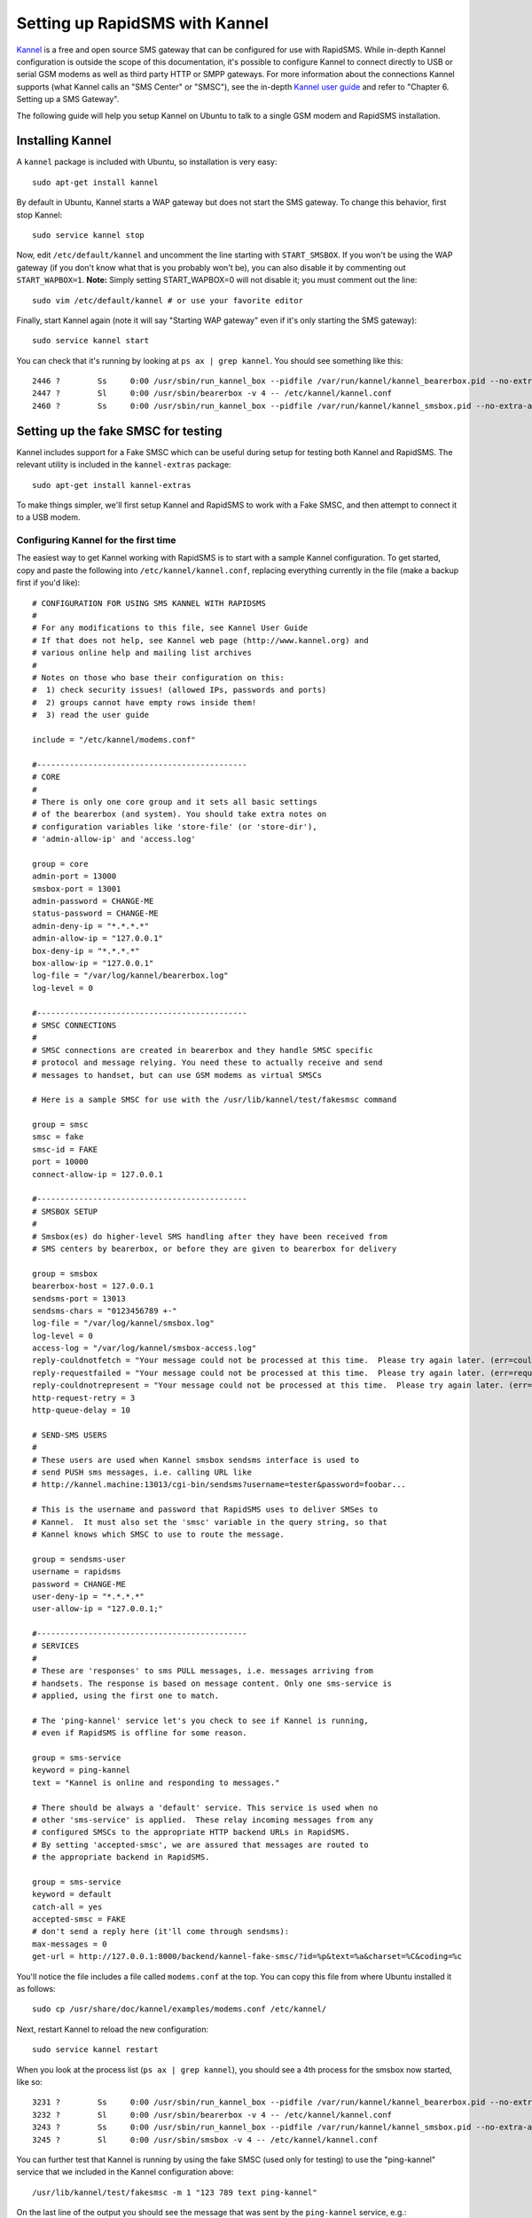 .. _kannel-backend:
.. _kannel_configuration:

===============================
Setting up RapidSMS with Kannel
===============================

`Kannel <http://www.kannel.org/>`_ is a free and open source SMS gateway that
can  be configured for use with RapidSMS.  While in-depth Kannel configuration
is outside the scope of this documentation, it's possible to configure Kannel
to connect directly to USB or serial GSM modems as well as third party HTTP or
SMPP gateways.  For more information about the connections Kannel supports
(what Kannel calls an "SMS Center" or "SMSC"), see the in-depth `Kannel user
guide <http://www.kannel.org/userguide.shtml>`_ and refer to  "Chapter 6.
Setting up a SMS Gateway".

The following guide will help you setup Kannel on Ubuntu to talk to a single GSM
modem and RapidSMS installation.

Installing Kannel
=================

A ``kannel`` package is included with Ubuntu, so installation is very easy::

    sudo apt-get install kannel

By default in Ubuntu, Kannel starts a WAP gateway but does not start the SMS
gateway.  To change this behavior, first stop Kannel::

    sudo service kannel stop

Now, edit ``/etc/default/kannel`` and uncomment the line starting with
``START_SMSBOX``. If you won't be using the WAP gateway (if you don't know what
that is you probably won't be), you can also disable it by commenting out
``START_WAPBOX=1``. **Note:** Simply setting START_WAPBOX=0 will not disable it;
you must comment out the line::

    sudo vim /etc/default/kannel # or use your favorite editor

Finally, start Kannel again (note it will say "Starting WAP gateway" even if it's
only starting the SMS gateway)::

    sudo service kannel start

You can check that it's running by looking at ``ps ax | grep kannel``.  You
should see something like this::

    2446 ?        Ss     0:00 /usr/sbin/run_kannel_box --pidfile /var/run/kannel/kannel_bearerbox.pid --no-extra-args /usr/sbin/bearerbox -v 4 -- /etc/kannel/kannel.conf
    2447 ?        Sl     0:00 /usr/sbin/bearerbox -v 4 -- /etc/kannel/kannel.conf
    2460 ?        Ss     0:00 /usr/sbin/run_kannel_box --pidfile /var/run/kannel/kannel_smsbox.pid --no-extra-args /usr/sbin/smsbox -v 4 -- /etc/kannel/kannel.conf

Setting up the fake SMSC for testing
====================================

Kannel includes support for a Fake SMSC which can be useful during setup for
testing both Kannel and RapidSMS.  The relevant utility is included in the
``kannel-extras`` package::

    sudo apt-get install kannel-extras

To make things simpler, we'll first setup Kannel and RapidSMS to work with a
Fake SMSC, and then attempt to connect it to a USB modem.

Configuring Kannel for the first time
-------------------------------------

The easiest way to get Kannel working with RapidSMS is to start with a sample
Kannel configuration.  To get started, copy and paste the following into
``/etc/kannel/kannel.conf``, replacing everything currently in the file (make
a backup first if you'd like)::

    # CONFIGURATION FOR USING SMS KANNEL WITH RAPIDSMS
    #
    # For any modifications to this file, see Kannel User Guide 
    # If that does not help, see Kannel web page (http://www.kannel.org) and
    # various online help and mailing list archives
    #
    # Notes on those who base their configuration on this:
    #  1) check security issues! (allowed IPs, passwords and ports)
    #  2) groups cannot have empty rows inside them!
    #  3) read the user guide

    include = "/etc/kannel/modems.conf" 

    #---------------------------------------------
    # CORE
    #
    # There is only one core group and it sets all basic settings
    # of the bearerbox (and system). You should take extra notes on
    # configuration variables like 'store-file' (or 'store-dir'),
    # 'admin-allow-ip' and 'access.log'

    group = core
    admin-port = 13000
    smsbox-port = 13001
    admin-password = CHANGE-ME
    status-password = CHANGE-ME
    admin-deny-ip = "*.*.*.*"
    admin-allow-ip = "127.0.0.1"
    box-deny-ip = "*.*.*.*"
    box-allow-ip = "127.0.0.1"
    log-file = "/var/log/kannel/bearerbox.log"
    log-level = 0

    #---------------------------------------------
    # SMSC CONNECTIONS
    #
    # SMSC connections are created in bearerbox and they handle SMSC specific
    # protocol and message relying. You need these to actually receive and send
    # messages to handset, but can use GSM modems as virtual SMSCs

    # Here is a sample SMSC for use with the /usr/lib/kannel/test/fakesmsc command

    group = smsc
    smsc = fake
    smsc-id = FAKE
    port = 10000
    connect-allow-ip = 127.0.0.1

    #---------------------------------------------
    # SMSBOX SETUP
    #
    # Smsbox(es) do higher-level SMS handling after they have been received from
    # SMS centers by bearerbox, or before they are given to bearerbox for delivery

    group = smsbox
    bearerbox-host = 127.0.0.1
    sendsms-port = 13013
    sendsms-chars = "0123456789 +-"
    log-file = "/var/log/kannel/smsbox.log"
    log-level = 0
    access-log = "/var/log/kannel/smsbox-access.log"
    reply-couldnotfetch = "Your message could not be processed at this time.  Please try again later. (err=couldnotfetch)"
    reply-requestfailed = "Your message could not be processed at this time.  Please try again later. (err=requestfailed)"
    reply-couldnotrepresent = "Your message could not be processed at this time.  Please try again later. (err=couldnotrepresent)"
    http-request-retry = 3
    http-queue-delay = 10

    # SEND-SMS USERS
    #
    # These users are used when Kannel smsbox sendsms interface is used to
    # send PUSH sms messages, i.e. calling URL like
    # http://kannel.machine:13013/cgi-bin/sendsms?username=tester&password=foobar...

    # This is the username and password that RapidSMS uses to deliver SMSes to
    # Kannel.  It must also set the 'smsc' variable in the query string, so that
    # Kannel knows which SMSC to use to route the message.

    group = sendsms-user
    username = rapidsms
    password = CHANGE-ME
    user-deny-ip = "*.*.*.*"
    user-allow-ip = "127.0.0.1;"

    #---------------------------------------------
    # SERVICES
    #
    # These are 'responses' to sms PULL messages, i.e. messages arriving from
    # handsets. The response is based on message content. Only one sms-service is
    # applied, using the first one to match.

    # The 'ping-kannel' service let's you check to see if Kannel is running,
    # even if RapidSMS is offline for some reason.

    group = sms-service
    keyword = ping-kannel
    text = "Kannel is online and responding to messages."

    # There should be always a 'default' service. This service is used when no
    # other 'sms-service' is applied.  These relay incoming messages from any
    # configured SMSCs to the appropriate HTTP backend URLs in RapidSMS.
    # By setting 'accepted-smsc', we are assured that messages are routed to
    # the appropriate backend in RapidSMS.

    group = sms-service
    keyword = default
    catch-all = yes
    accepted-smsc = FAKE
    # don't send a reply here (it'll come through sendsms):
    max-messages = 0
    get-url = http://127.0.0.1:8000/backend/kannel-fake-smsc/?id=%p&text=%a&charset=%C&coding=%c

You'll notice the file includes a file called ``modems.conf`` at the top.  You
can copy this file from where Ubuntu installed it as follows::

    sudo cp /usr/share/doc/kannel/examples/modems.conf /etc/kannel/

Next, restart Kannel to reload the new configuration::

    sudo service kannel restart

When you look at the process list (``ps ax | grep kannel``), you should see a
4th process for the smsbox now started, like so::

    3231 ?        Ss     0:00 /usr/sbin/run_kannel_box --pidfile /var/run/kannel/kannel_bearerbox.pid --no-extra-args /usr/sbin/bearerbox -v 4 -- /etc/kannel/kannel.conf
    3232 ?        Sl     0:00 /usr/sbin/bearerbox -v 4 -- /etc/kannel/kannel.conf
    3243 ?        Ss     0:00 /usr/sbin/run_kannel_box --pidfile /var/run/kannel/kannel_smsbox.pid --no-extra-args /usr/sbin/smsbox -v 4 -- /etc/kannel/kannel.conf
    3245 ?        Sl     0:00 /usr/sbin/smsbox -v 4 -- /etc/kannel/kannel.conf

You can further test that Kannel is running by using the fake SMSC (used only
for testing) to use the "ping-kannel" service that we included in the
Kannel configuration above::

    /usr/lib/kannel/test/fakesmsc -m 1 "123 789 text ping-kannel"

On the last line of the output you should see the message that was sent by the
``ping-kannel`` service, e.g.::

    INFO: Got message 1: <789 123 text Kannel is online and responding to messages.>

Press Control-C to kill the ``fakesmsc`` command and return to the prompt.

Adding a backend for the fake SMSC to RapidSMS
----------------------------------------------

Now that Kannel is installed and configured correctly, adding support for the
Kannel backend to your existing RapidSMS project is not difficult.  To begin,
simply add the following to your existing ``INSTALLED_BACKENDS`` configuration
in your ``settings.py`` file::

    INSTALLED_BACKENDS = {
        # ...
        # other backends, if any
        "kannel-fake-smsc" : {
            "ENGINE":  "rapidsms.backends.kannel.KannelBackend",
            "sendsms_url": "http://127.0.0.1:13013/cgi-bin/sendsms",
            "sendsms_params": {"smsc": "FAKE",
                               "from": "123", # not set automatically by SMSC
                               "username": "rapidsms",
                               "password": "CHANGE-ME"}, # or set in localsettings.py
            "coding": 0,
            "charset": "ascii",
            "encode_errors": "ignore", # strip out unknown (unicode) characters
        },
    }


.. versionchanged:: 0.10.0
    ``"host"`` and ``"port"`` should no longer be included in the backend
    configuration.

Next, you need to add an endpoint to your ``urls.py`` for the newly created
backend.  You can do this like so::

    from django.conf.urls.defaults import *
    from rapidsms.backends.kannel.views import KannelBackendView
    
    urlpatterns = patterns('',
        # ...
        url(r"^backend/kannel-fake-smsc/$",
            KannelBackendView.as_view(backend_name="kannel-fake-smsc")),
    )

You can make the Django URL pattern whatever you like, but the convention is
to make it ``backend/`` followed by the name of your backend (from the settings
file) and a final ``/``.

Now, you should be able to start RapidSMS like so::

    ./manage.py runserver

And test connection using the ``echo`` app in RapidSMS (if installed in your
project)::

    /usr/lib/kannel/test/fakesmsc -m 1 "123 789 text echo hi"

You should see the message get echoed back to you on the last line::

    INFO: Got message 1: <123 123 text hi>

Adding support for a GSM Modem SMSC
===================================

This section assumes that you've already installed, configured, and setup Kannel
to use the Fake SMSC as described above.  Once you have Kannel and RapidSMS
configured, adding support for additional SMSCs (such as a GSM modem) is fairly
easy.  It also assumes that you already have a GSM modem connected to your
computer, and that you know the device location (e.g., ``/dev/ttyUSB0``) of that
modem.

Adding the GSM modem to the Kannel configuration
------------------------------------------------

Using the base configuration given above, add the following to the section 
titled "SMSC CONNECTIONS" in ``/etc/kannel/kannel.conf``, changing the
``device = /dev/ttyUSB0`` line so that it points to the right device::

    group = smsc
    smsc = at
    smsc-id = usb0-modem
    my-number = 1234
    modemtype = auto
    device = /dev/ttyUSB0

Next, add the following ``sms-service`` at the end of the file, which will
send incoming messages from the modem to RapidSMS via HTTP::

    group = sms-service
    keyword = default
    catch-all = yes
    accepted-smsc = usb0-modem
    # don't send a reply here (it'll come through sendsms):
    max-messages = 0
    get-url = http://127.0.0.1:8000/backend/kannel-usb0-smsc/?id=%p&text=%a&charset=%C&coding=%c

Make sure to restart Kannel to reload the configuration::

    sudo service kannel restart

Adding a backend for the GSM modem to RapidSMS
----------------------------------------------

Finally, add a second Kannel backend to your ``settings.py`` which will setup
the necessary router infrastructure to send and receive messages via the
USB modem you configured above in Kannel::

    INSTALLED_BACKENDS = {
        # ...
        "kannel-usb0-smsc" : {
            "ENGINE":  "rapidsms.backends.kannel.KannelBackend",
            "sendsms_url": "http://127.0.0.1:13013/cgi-bin/sendsms",
            "sendsms_params": {"smsc": "usb0-modem",
                               "from": "+SIMphonenumber", # not set automatically by SMSC
                               "username": "rapidsms",
                               "password": "CHANGE-ME"}, # or set in localsettings.py
            "coding": 0,
            "charset": "ascii",
            "encode_errors": "ignore", # strip out unknown (unicode) characters
        },
    }

.. versionchanged:: 0.10.0
    ``"host"`` and ``"port"`` should no longer be included in the backend
    configuration.

Next, you need to add an endpoint to your ``urls.py`` for the newly created
backend.  You can do this like so::

    from django.conf.urls.defaults import *
    from rapidsms.backends.kannel.views import KannelBackendView
    
    urlpatterns = patterns('',
        # ...
        url(r"^backend/kannel-usb0-smsc/$",
            KannelBackendView.as_view(backend_name="kannel-usb0-smsc")),
    )

Now, the next time you call ``./manage.py runserver``, Django should begin
processing requests for both the Kannel backends that you created (one for the
fake SMSC and one for the GSM modem).

.. _kannel-delivery-report:

Delivery Report
===============

RapidSMS can take advantage of Kannel's `SMS Delivery Report`_ functionality.
This is useful if you'd like to track the status of a message after it's been
passed to Kannel for processing. Kannel will use a callback URL to notify us.
Enabling this feature will allow you to view delivery reports, for each
message, in the Django admin.

1. Add ``rapidsms.backends.kannel`` to ``INSTALLED_APPS``:

.. code-block:: python
   :emphasize-lines: 3

    INSTALLED_APPS = (
        # Other apps here
        "rapidsms.backends.kannel",
    )

2. Add ``kannel/`` URLs to your urlconf:

.. code-block:: python
   :emphasize-lines: 3

    urlpatterns = patterns("",
        # ...
        url(r'^kannel/', include('rapidsms.backends.kannel.urls')),
    )

3. Add the necessary database tables (omit ``--migrate`` if you're not using South)::

    python manage.py syncdb --migrate

4. Update your Kannel backend settings with ``delivery_report_url``. This is
the URL Kannel will use to notify RapidSMS. Kannel requires a full URL,
including the protocol and authority, even if you're only communicating
locally. RapidSMS will automatically append the necessary path and query string
arguments, so you only need to include the protocol and authority information,
such as ``http://127.0.0.1:8000`` or ``http://example.com``. Our example is
local:

.. code-block:: python
   :emphasize-lines: 13

    INSTALLED_BACKENDS = {
        # ...
        "kannel-usb0-smsc" : {
            "ENGINE":  "rapidsms.backends.kannel.KannelBackend",
            "sendsms_url": "http://127.0.0.1:13013/cgi-bin/sendsms",
            "sendsms_params": {"smsc": "usb0-modem",
                               "from": "+SIMphonenumber", # not set automatically by SMSC
                               "username": "rapidsms",
                               "password": "CHANGE-ME"}, # or set in localsettings.py
            "coding": 0,
            "charset": "ascii",
            "encode_errors": "ignore", # strip out unknown (unicode) characters
            "delivery_report_url": "http://127.0.0.1:8000",
        },
    }

You can view delivery reports in the Django admin.

.. _SMS Delivery Report: http://kannel.org/download/1.5.0/userguide-1.5.0/userguide.html#DELIVERY-REPORTS

Troubleshooting
===============

For help troubleshooting, please carefully review the relevant log files in
``/var/log/kannel`` as well as the output of the ``./manage.py runserver``
command.  For additional help configuring Kannel, review the
`Kannel user guide <http://www.kannel.org/userguide.shtml>`_ or subscribe to the
`Kannel users mailing list <http://www.kannel.org/lists.shtml>`_.
